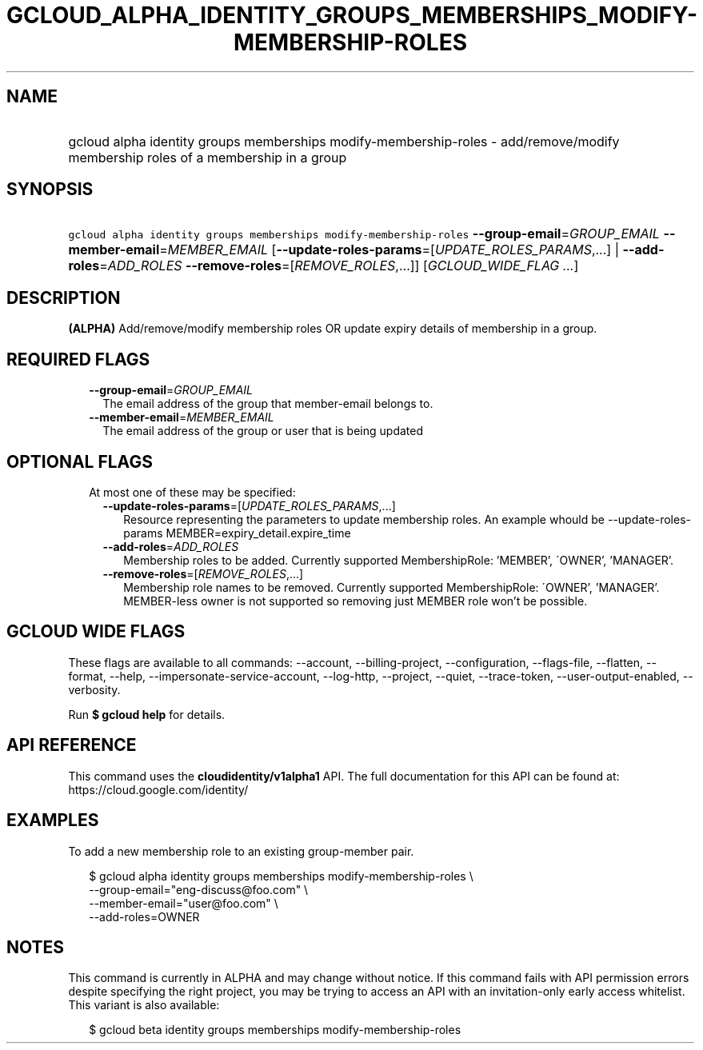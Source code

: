 
.TH "GCLOUD_ALPHA_IDENTITY_GROUPS_MEMBERSHIPS_MODIFY\-MEMBERSHIP\-ROLES" 1



.SH "NAME"
.HP
gcloud alpha identity groups memberships modify\-membership\-roles \- add/remove/modify membership roles of a membership in a group



.SH "SYNOPSIS"
.HP
\f5gcloud alpha identity groups memberships modify\-membership\-roles\fR \fB\-\-group\-email\fR=\fIGROUP_EMAIL\fR \fB\-\-member\-email\fR=\fIMEMBER_EMAIL\fR [\fB\-\-update\-roles\-params\fR=[\fIUPDATE_ROLES_PARAMS\fR,...]\ |\ \fB\-\-add\-roles\fR=\fIADD_ROLES\fR\ \fB\-\-remove\-roles\fR=[\fIREMOVE_ROLES\fR,...]] [\fIGCLOUD_WIDE_FLAG\ ...\fR]



.SH "DESCRIPTION"

\fB(ALPHA)\fR Add/remove/modify membership roles OR update expiry details of
membership in a group.



.SH "REQUIRED FLAGS"

.RS 2m
.TP 2m
\fB\-\-group\-email\fR=\fIGROUP_EMAIL\fR
The email address of the group that member\-email belongs to.

.TP 2m
\fB\-\-member\-email\fR=\fIMEMBER_EMAIL\fR
The email address of the group or user that is being updated


.RE
.sp

.SH "OPTIONAL FLAGS"

.RS 2m
.TP 2m

At most one of these may be specified:

.RS 2m
.TP 2m
\fB\-\-update\-roles\-params\fR=[\fIUPDATE_ROLES_PARAMS\fR,...]
Resource representing the parameters to update membership roles. An example
whould be \-\-update\-roles\-params MEMBER=expiry_detail.expire_time

.TP 2m
\fB\-\-add\-roles\fR=\fIADD_ROLES\fR
Membership roles to be added. Currently supported MembershipRole: 'MEMBER',
\'OWNER', 'MANAGER'.

.TP 2m
\fB\-\-remove\-roles\fR=[\fIREMOVE_ROLES\fR,...]
Membership role names to be removed. Currently supported MembershipRole:
\'OWNER', 'MANAGER'. MEMBER\-less owner is not supported so removing just MEMBER
role won't be possible.


.RE
.RE
.sp

.SH "GCLOUD WIDE FLAGS"

These flags are available to all commands: \-\-account, \-\-billing\-project,
\-\-configuration, \-\-flags\-file, \-\-flatten, \-\-format, \-\-help,
\-\-impersonate\-service\-account, \-\-log\-http, \-\-project, \-\-quiet,
\-\-trace\-token, \-\-user\-output\-enabled, \-\-verbosity.

Run \fB$ gcloud help\fR for details.



.SH "API REFERENCE"

This command uses the \fBcloudidentity/v1alpha1\fR API. The full documentation
for this API can be found at: https://cloud.google.com/identity/



.SH "EXAMPLES"

To add a new membership role to an existing group\-member pair.

.RS 2m
$ gcloud alpha identity groups memberships modify\-membership\-roles \e
    \-\-group\-email="eng\-discuss@foo.com"  \e
    \-\-member\-email="user@foo.com"  \e
    \-\-add\-roles=OWNER
.RE



.SH "NOTES"

This command is currently in ALPHA and may change without notice. If this
command fails with API permission errors despite specifying the right project,
you may be trying to access an API with an invitation\-only early access
whitelist. This variant is also available:

.RS 2m
$ gcloud beta identity groups memberships modify\-membership\-roles
.RE

